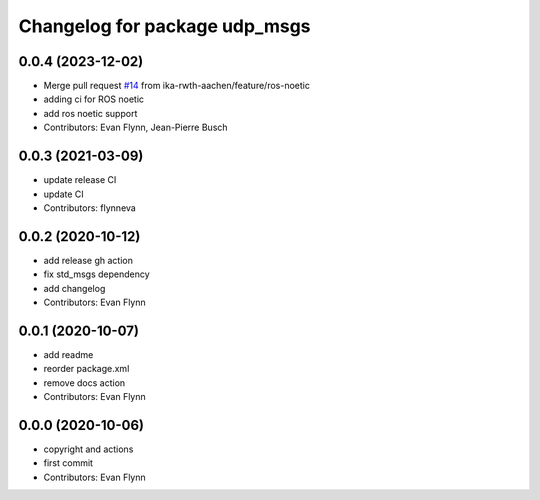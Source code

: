 ^^^^^^^^^^^^^^^^^^^^^^^^^^^^^^
Changelog for package udp_msgs
^^^^^^^^^^^^^^^^^^^^^^^^^^^^^^

0.0.4 (2023-12-02)
-----------
* Merge pull request `#14 <https://github.com/flynneva/udp_msgs/issues/14>`_ from ika-rwth-aachen/feature/ros-noetic
* adding ci for ROS noetic
* add ros noetic support
* Contributors: Evan Flynn, Jean-Pierre Busch

0.0.3 (2021-03-09)
------------------
* update release CI
* update CI
* Contributors: flynneva

0.0.2 (2020-10-12)
------------------
* add release gh action
* fix std_msgs dependency
* add changelog
* Contributors: Evan Flynn

0.0.1 (2020-10-07)
------------------
* add readme
* reorder package.xml
* remove docs action
* Contributors: Evan Flynn

0.0.0 (2020-10-06)
------------------
* copyright and actions
* first commit
* Contributors: Evan Flynn
